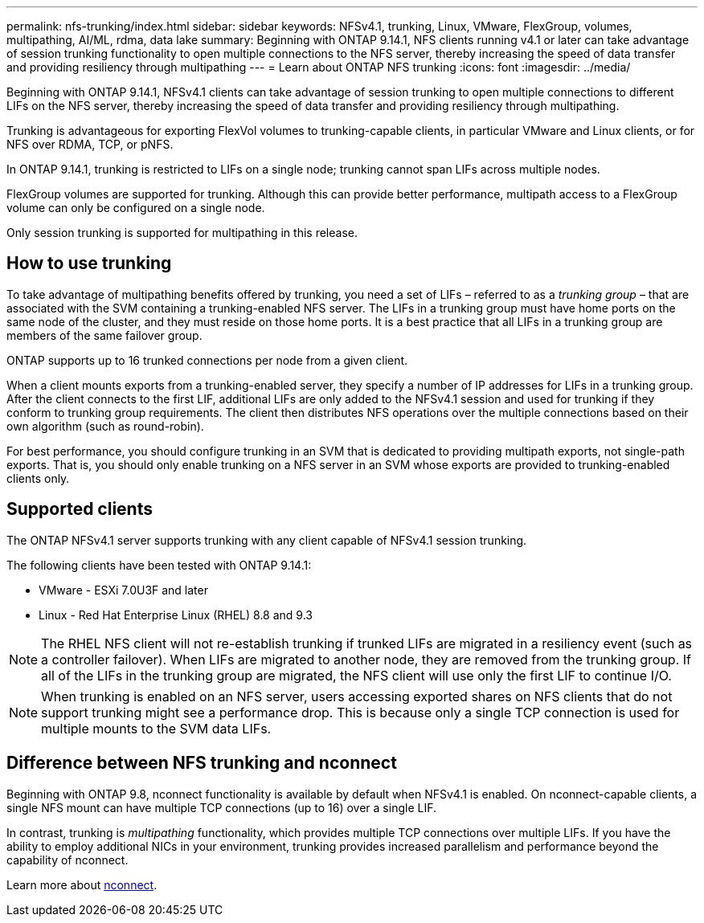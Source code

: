 ---
permalink: nfs-trunking/index.html
sidebar: sidebar
keywords: NFSv4.1, trunking, Linux, VMware, FlexGroup, volumes, multipathing, AI/ML, rdma, data lake
summary: Beginning with ONTAP 9.14.1, NFS clients running v4.1 or later can take advantage of session trunking functionality to open multiple connections to the NFS server, thereby increasing the speed of data transfer and providing resiliency through multipathing
---
= Learn about ONTAP NFS trunking
:icons: font
:imagesdir: ../media/

[.lead]
Beginning with ONTAP 9.14.1, NFSv4.1 clients can take advantage of session trunking to open multiple connections to different LIFs on the NFS server, thereby increasing the speed of data transfer and providing resiliency through multipathing.

Trunking is advantageous for exporting FlexVol volumes to trunking-capable clients, in particular VMware and Linux clients, or for NFS over RDMA, TCP, or pNFS. 

In ONTAP 9.14.1, trunking is restricted to LIFs on a single node; trunking cannot span LIFs across multiple nodes.

FlexGroup volumes are supported for trunking. Although this can provide better performance, multipath access to a FlexGroup volume can only be configured on a single node.

Only session trunking is supported for multipathing in this release.

== How to use trunking 

To take advantage of multipathing benefits offered by trunking, you need a set of LIFs – referred to as a _trunking group_ – that are associated with the SVM containing a trunking-enabled NFS server. The LIFs in a trunking group must have home ports on the same node of the cluster, and they must reside on those home ports. It is a best practice that all LIFs in a trunking group are members of the same failover group. 

ONTAP supports up to 16 trunked connections per node from a given client.

When a client mounts exports from a trunking-enabled server, they specify a number of IP addresses for LIFs in a trunking group. After the client connects to the first LIF, additional LIFs are only added to the NFSv4.1 session and used for trunking if they conform to trunking group requirements. The client then distributes NFS operations over the multiple connections based on their own algorithm (such as round-robin).

For best performance, you should configure trunking in an SVM that is dedicated to providing multipath exports, not single-path exports. That is, you should only enable trunking on a NFS server in an SVM whose exports are provided to trunking-enabled clients only.

== Supported clients 

The ONTAP NFSv4.1 server supports trunking with any client capable of NFSv4.1 session trunking.

The following clients have been tested with ONTAP 9.14.1:

* VMware - ESXi 7.0U3F and later
* Linux  - Red Hat Enterprise Linux (RHEL) 8.8 and 9.3

[NOTE]
The RHEL NFS client will not re-establish trunking if trunked LIFs are migrated in a resiliency event (such as a controller failover). When LIFs are migrated to another node, they are removed from the trunking group. If all of the LIFs in the trunking group are migrated, the NFS client will use only the first LIF to continue I/O.

[NOTE]
When trunking is enabled on an NFS server, users accessing exported shares on NFS clients that do not support trunking might see a performance drop. This is because only a single TCP connection is used for multiple mounts to the SVM data LIFs.

== Difference between NFS trunking and nconnect 

Beginning with ONTAP 9.8, nconnect functionality is available by default when NFSv4.1 is enabled. On nconnect-capable clients, a single NFS mount can have multiple TCP connections (up to 16) over a single LIF. 

In contrast, trunking is _multipathing_ functionality, which provides multiple TCP connections over multiple LIFs. If you have the ability to employ additional NICs in your environment, trunking provides increased parallelism and performance beyond the capability of nconnect.

Learn more about link:../nfs-admin/ontap-support-nfsv41-concept.html[nconnect].

// 2025-2-18 ONTAPDOC-2577
// 2024-12-18 ONTAPDOC-2606
// 2023 Jan 09, ONTAPDOC-552

